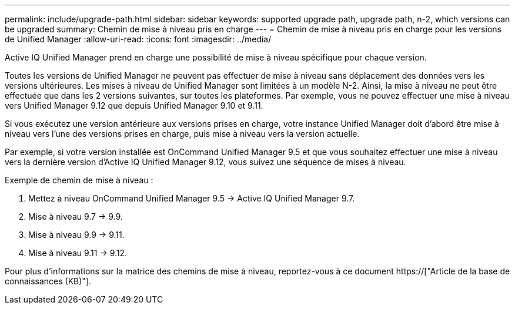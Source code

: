 ---
permalink: include/upgrade-path.html 
sidebar: sidebar 
keywords: supported upgrade path, upgrade path, n-2, which versions can be upgraded 
summary: Chemin de mise à niveau pris en charge 
---
= Chemin de mise à niveau pris en charge pour les versions de Unified Manager
:allow-uri-read: 
:icons: font
:imagesdir: ../media/


[role="lead"]
Active IQ Unified Manager prend en charge une possibilité de mise à niveau spécifique pour chaque version.

Toutes les versions de Unified Manager ne peuvent pas effectuer de mise à niveau sans déplacement des données vers les versions ultérieures. Les mises à niveau de Unified Manager sont limitées à un modèle N-2. Ainsi, la mise à niveau ne peut être effectuée que dans les 2 versions suivantes, sur toutes les plateformes. Par exemple, vous ne pouvez effectuer une mise à niveau vers Unified Manager 9.12 que depuis Unified Manager 9.10 et 9.11.

Si vous exécutez une version antérieure aux versions prises en charge, votre instance Unified Manager doit d'abord être mise à niveau vers l'une des versions prises en charge, puis mise à niveau vers la version actuelle.

Par exemple, si votre version installée est OnCommand Unified Manager 9.5 et que vous souhaitez effectuer une mise à niveau vers la dernière version d'Active IQ Unified Manager 9.12, vous suivez une séquence de mises à niveau.

.Exemple de chemin de mise à niveau :
. Mettez à niveau OnCommand Unified Manager 9.5 -> Active IQ Unified Manager 9.7.
. Mise à niveau 9.7 -> 9.9.
. Mise à niveau 9.9 -> 9.11.
. Mise à niveau 9.11 -> 9.12.


Pour plus d'informations sur la matrice des chemins de mise à niveau, reportez-vous à ce document https://["Article de la base de connaissances (KB)"].
